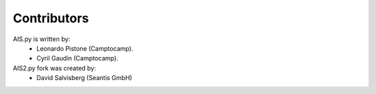 Contributors
------------

AIS.py is written by:
 - Leonardo Pistone (Camptocamp).
 - Cyril Gaudin (Camptocamp).

AIS2.py fork was created by:
 - David Salvisberg (Seantis GmbH)
